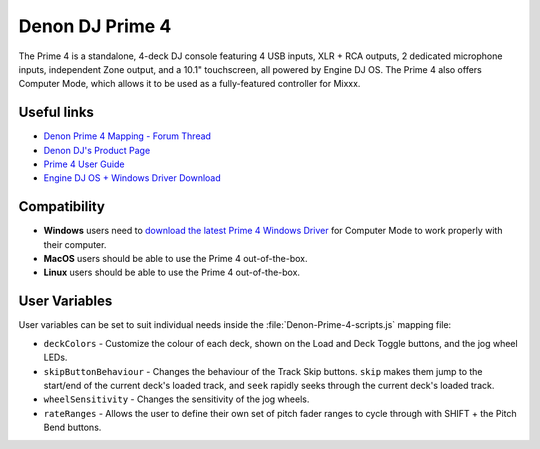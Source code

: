 Denon DJ Prime 4
================

The Prime 4 is a standalone, 4-deck DJ console featuring 4 USB inputs, XLR + RCA outputs, 2 dedicated microphone inputs, independent Zone output, and a 10.1" touchscreen, all powered by Engine DJ OS. The Prime 4 also offers Computer Mode, which allows it to be used as a fully-featured controller for Mixxx.

.. versionadded:: 2.4.0

Useful links
------------

- `Denon Prime 4 Mapping - Forum Thread <https://mixxx.discourse.group/t/denon-prime-4-mapping/22404/35>`_
- `Denon DJ's Product Page <https://www.denondj.com/prime-4-prime4xus>`_
- `Prime 4 User Guide <https://cdn.inmusicbrands.com/engine/v2.4.0-86b546b6/PRIME%204%2C%20PRIME%202%2C%20PRIME%20GO%2C%20SC%20LIVE%204%2C%20SC%20LIVE%202%20-%20User%20Guide%20-%20v2.4.0.pdf>`_
- `Engine DJ OS + Windows Driver Download <https://www.denondj.com/downloads>`_

Compatibility
-------------

- **Windows** users need to `download the latest Prime 4 Windows Driver <https://www.denondj.com/downloads>`_ for Computer Mode to work properly with their computer.
- **MacOS** users should be able to use the Prime 4 out-of-the-box.
- **Linux** users should be able to use the Prime 4 out-of-the-box.

User Variables
--------------

User variables can be set to suit individual needs inside the :file:`Denon-Prime-4-scripts.js` mapping file:

- ``deckColors`` - Customize the colour of each deck, shown on the Load and Deck Toggle buttons, and the jog wheel LEDs.
- ``skipButtonBehaviour`` - Changes the behaviour of the Track Skip buttons. ``skip`` makes them jump to the start/end of the current deck's loaded track, and ``seek`` rapidly seeks through the current deck's loaded track.
- ``wheelSensitivity`` - Changes the sensitivity of the jog wheels.
- ``rateRanges`` - Allows the user to define their own set of pitch fader ranges to cycle through with SHIFT + the Pitch Bend buttons.
